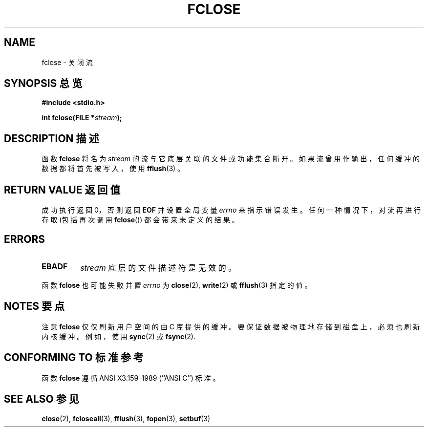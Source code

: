 .\" Copyright (c) 1990, 1991 The Regents of the University of California.
.\" All rights reserved.
.\"
.\" This code is derived from software contributed to Berkeley by
.\" Chris Torek and the American National Standards Committee X3,
.\" on Information Processing Systems.
.\"
.\" Redistribution and use in source and binary forms, with or without
.\" modification, are permitted provided that the following conditions
.\" are met:
.\" 1. Redistributions of source code must retain the above copyright
.\"    notice, this list of conditions and the following disclaimer.
.\" 2. Redistributions in binary form must reproduce the above copyright
.\"    notice, this list of conditions and the following disclaimer in the
.\"    documentation and/or other materials provided with the distribution.
.\" 3. All advertising materials mentioning features or use of this software
.\"    must display the following acknowledgement:
.\"	This product includes software developed by the University of
.\"	California, Berkeley and its contributors.
.\" 4. Neither the name of the University nor the names of its contributors
.\"    may be used to endorse or promote products derived from this software
.\"    without specific prior written permission.
.\"
.\" THIS SOFTWARE IS PROVIDED BY THE REGENTS AND CONTRIBUTORS ``AS IS'' AND
.\" ANY EXPRESS OR IMPLIED WARRANTIES, INCLUDING, BUT NOT LIMITED TO, THE
.\" IMPLIED WARRANTIES OF MERCHANTABILITY AND FITNESS FOR A PARTICULAR PURPOSE
.\" ARE DISCLAIMED.  IN NO EVENT SHALL THE REGENTS OR CONTRIBUTORS BE LIABLE
.\" FOR ANY DIRECT, INDIRECT, INCIDENTAL, SPECIAL, EXEMPLARY, OR CONSEQUENTIAL
.\" DAMAGES (INCLUDING, BUT NOT LIMITED TO, PROCUREMENT OF SUBSTITUTE GOODS
.\" OR SERVICES; LOSS OF USE, DATA, OR PROFITS; OR BUSINESS INTERRUPTION)
.\" HOWEVER CAUSED AND ON ANY THEORY OF LIABILITY, WHETHER IN CONTRACT, STRICT
.\" LIABILITY, OR TORT (INCLUDING NEGLIGENCE OR OTHERWISE) ARISING IN ANY WAY
.\" OUT OF THE USE OF THIS SOFTWARE, EVEN IF ADVISED OF THE POSSIBILITY OF
.\" SUCH DAMAGE.
.\"
.\"     @(#)fclose.3	6.7 (Berkeley) 6/29/91
.\"
.\" Converted for Linux, Mon Nov 29 15:19:14 1993, faith@cs.unc.edu
.\"
.\" Modified 2000-07-22 by Nicol??s Lichtmaier <nick@debian.org>
.\"
.TH FCLOSE 3  1993-11-29 "BSD MANPAGE" "Linux Programmer's Manual"
.SH NAME
fclose \- 关闭流
.SH "SYNOPSIS 总览"
.B #include <stdio.h>
.sp
.BI "int fclose(FILE *" stream );
.SH "DESCRIPTION 描述"
函数
.B fclose
将名为
.I stream
的流与它底层关联的文件或功能集合断开。如果流曾用作输出，任何缓冲的数据都将首先被写入，使用
.BR fflush (3)
。
.SH "RETURN VALUE 返回值"
成功执行返回 0，否则返回
.B EOF
并设置全局变量
.I errno
来指示错误发生。任何一种情况下，对流再进行存取 (包括再次调用
.BR fclose "())"
都会带来未定义的结果。
.SH ERRORS
.TP
.B EBADF
.I stream
底层的文件描述符是无效的。
.\"  This error cannot occur unless you are mixing ANSI C stdio operations and
.\"  low-level file operations on the same stream. If you do get this error,
.\"  you must have closed the stream's low-level file descriptor using
.\"  something like close(fileno(fp)).
.PP
函数
.B fclose
也可能失败并置
.I errno
为
.BR close (2),
.BR write (2)
或
.BR fflush (3)
指定的值。
.SH "NOTES 要点"
注意
.B fclose
仅仅刷新用户空间的由 C 库提供的缓冲。要保证数据被物理地存储到磁盘上，必须也刷新内核缓冲。例如，使用
.BR sync (2)
或
.BR fsync (2).
.SH "CONFORMING TO 标准参考"
函数
.B fclose
遵循 ANSI X3.159-1989 (``ANSI C'') 标准。
.SH "SEE ALSO 参见"
.BR close (2),
.BR fcloseall (3),
.BR fflush (3),
.BR fopen (3),
.BR setbuf (3)
